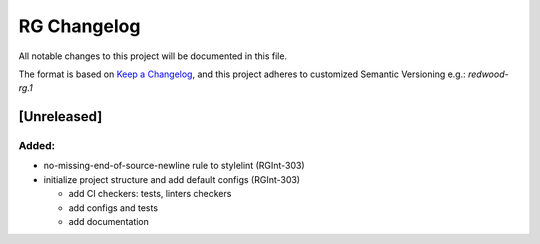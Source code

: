 RG Changelog
############

All notable changes to this project will be documented in this file.

The format is based on `Keep a Changelog <https://keepachangelog.com/en/1.0.0/>`_,
and this project adheres to customized Semantic Versioning e.g.: `redwood-rg.1`

[Unreleased]
************

Added:
======
* no-missing-end-of-source-newline rule to stylelint (RGInt-303)
* initialize project structure and add default configs (RGInt-303)

  - add CI checkers: tests, linters checkers
  - add configs and tests
  - add documentation

